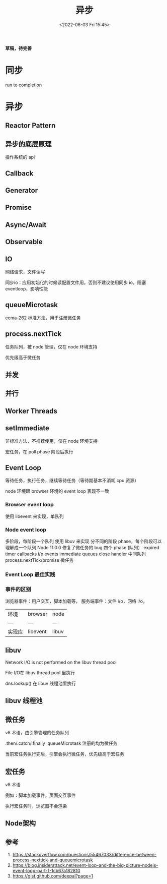 #+TITLE: 异步
#+DATE:<2022-06-03 Fri 15:45>
#+FILETAGS: async @js

*草稿，待完善*

* 同步

run to completion

* 异步

** Reactor Pattern
** 异步的底层原理
操作系统的 api

** Callback

** Generator

** Promise

** Async/Await

** Observable

** IO

网络请求，文件读写

同步io：应用初始化的时候读配置文件用，否则不建议使用同步 io，阻塞 eventloop，影响性能

** queueMicrotask

ecma-262 标准方法，用于注册微任务

** process.nextTick

任务队列，被 node 管理，仅在 node 环境支持

优先级高于微任务
** 并发
** 并行
** Worker Threads

** setImmediate

非标准方法，不推荐使用，仅在 node 环境支持

宏任务，在 poll phase 阶段后执行

** Event Loop

等待任务，执行任务，继续等待任务（等待期基本不消耗 cpu 资源）

node 环境跟 browser 环境的 event loop 表现不一致

*** Browser event loop
使用 libevent 来实现，单队列

[[file:eventloop.svg]]

*** Node event loop
多阶段，每阶段一个队列
使用 libuv 来实现
分不同的阶段 phase，每个阶段可以理解成一个队列
Node 11.0.0 修复了微任务的 bug
四个 phase (队列）
expired timer callbacks
i/o events
immediate queues
close handler
中间队列
process.nextTick/promise 微任务

[[file:eventloop-node.png]]

*** Event Loop 最佳实践


*** 事件的区别
浏览器事件：用户交互，脚本加载等，
服务端事件：文件 i/o，网络 i/o，

| 环境 | browser | node |
| --- | --- | --- |
| 实现库 | libevent | libuv |


** libuv

Network I/O is not performed on the libuv thread pool

File I/O在 libuv thread pool 里执行

dns.lookup() 在 libuv 线程池里执行

[[file:libuv.png]]

** libuv 线程池

** 微任务

v8 术语，由引擎管理的任务队列

.then/.catch/.finally  queueMicrotask 注册的均为微任务

当前宏任务执行完后，引擎会执行微任务，优先级高于宏任务

** 宏任务

v8 术语

例如：脚本加载事件，页面交互事件

执行宏任务时，浏览器不会渲染

** Node架构

[[file:node-arch.png]]

** 参考

1. [[https://stackoverflow.com/questions/55467033/difference-between-process-nexttick-and-queuemicrotask]]
2. [[https://blog.insiderattack.net/event-loop-and-the-big-picture-nodejs-event-loop-part-1-1cb67a182810]]
3. [[https://gist.github.com/deepal?page=1]]
